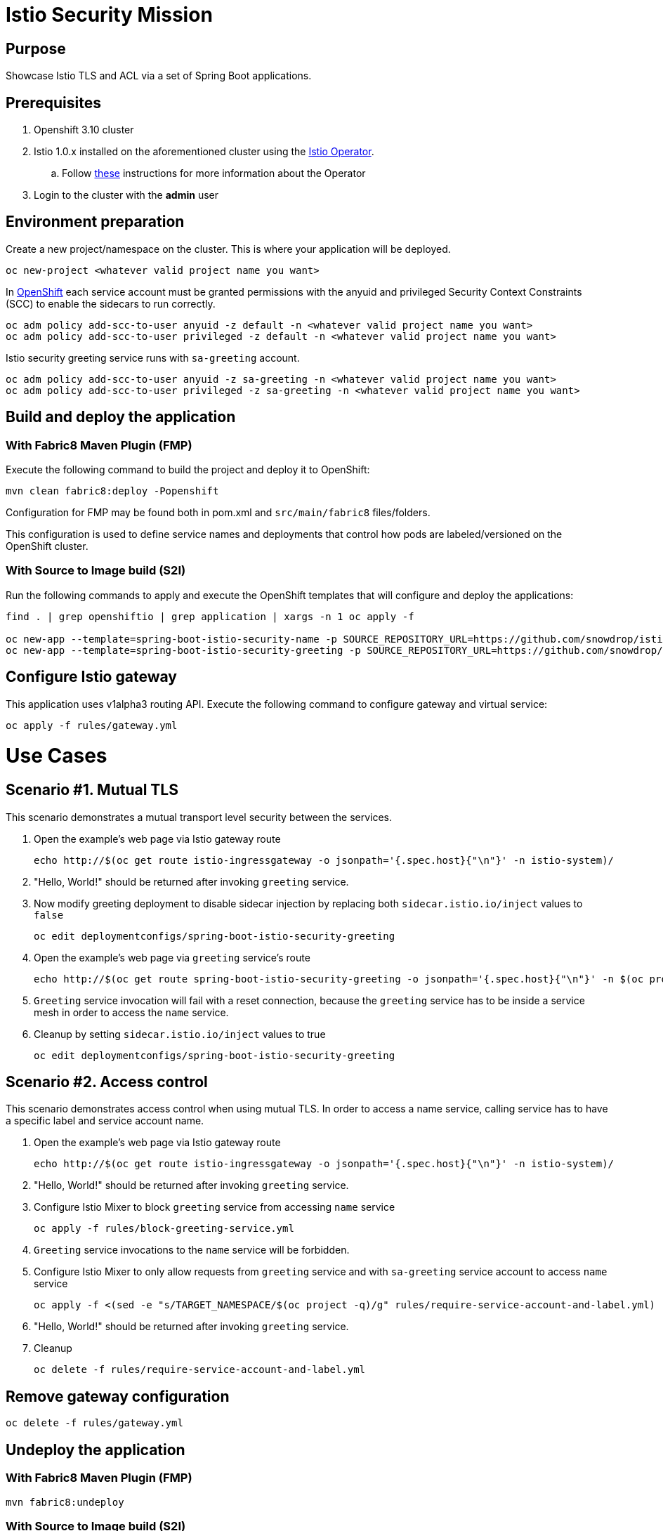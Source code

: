 = Istio Security Mission

== Purpose
Showcase Istio TLS and ACL via a set of Spring Boot applications.

== Prerequisites
. Openshift 3.10 cluster
. Istio 1.0.x installed on the aforementioned cluster using the link:https://github.com/Maistra/istio-operator[Istio Operator].
.. Follow link:https://github.com/Maistra/openshift-ansible/blob/maistra-0.1.0-ocp-3.1.0-istio-1.0.0/istio/Installation.md[these] instructions for more information about the Operator
. Login to the cluster with the *admin* user

== Environment preparation

Create a new project/namespace on the cluster. This is where your application will be deployed.

```bash
oc new-project <whatever valid project name you want>
```

In link:https://docs.openshift.com/container-platform/3.11/servicemesh-install/servicemesh-install.html#configuring-security-constraints-for-application-service-accounts[OpenShift] each service account must be granted permissions with the anyuid and privileged Security Context Constraints (SCC) to enable the sidecars to run correctly.

```bash
oc adm policy add-scc-to-user anyuid -z default -n <whatever valid project name you want>
oc adm policy add-scc-to-user privileged -z default -n <whatever valid project name you want>
```

Istio security greeting service runs with `sa-greeting` account.

```bash
oc adm policy add-scc-to-user anyuid -z sa-greeting -n <whatever valid project name you want>
oc adm policy add-scc-to-user privileged -z sa-greeting -n <whatever valid project name you want>
```




== Build and deploy the application
=== With Fabric8 Maven Plugin (FMP)
Execute the following command to build the project and deploy it to OpenShift:
```bash
mvn clean fabric8:deploy -Popenshift
```
Configuration for FMP may be found both in pom.xml and `src/main/fabric8` files/folders.

This configuration is used to define service names and deployments that control how pods are labeled/versioned on the OpenShift cluster.

=== With Source to Image build (S2I)
Run the following commands to apply and execute the OpenShift templates that will configure and deploy the applications:
```bash
find . | grep openshiftio | grep application | xargs -n 1 oc apply -f

oc new-app --template=spring-boot-istio-security-name -p SOURCE_REPOSITORY_URL=https://github.com/snowdrop/istio-security-example -p SOURCE_REPOSITORY_REF=master -p SOURCE_REPOSITORY_DIR=spring-boot-istio-security-name
oc new-app --template=spring-boot-istio-security-greeting -p SOURCE_REPOSITORY_URL=https://github.com/snowdrop/istio-security-example -p SOURCE_REPOSITORY_REF=master -p SOURCE_REPOSITORY_DIR=spring-boot-istio-security-greeting
```

== Configure Istio gateway
This application uses v1alpha3 routing API. Execute the following command to configure gateway and virtual service:
```bash
oc apply -f rules/gateway.yml
```

= Use Cases
== Scenario #1. Mutual TLS

This scenario demonstrates a mutual transport level security between the services.

1. Open the example’s web page via Istio gateway route
+
```bash
echo http://$(oc get route istio-ingressgateway -o jsonpath='{.spec.host}{"\n"}' -n istio-system)/
```
1. "Hello, World!" should be returned after invoking `greeting` service.
1. Now modify greeting deployment to disable sidecar injection by replacing both `sidecar.istio.io/inject` values to `false`
+
```bash
oc edit deploymentconfigs/spring-boot-istio-security-greeting
```
1. Open the example’s web page via `greeting` service’s route
+
```bash
echo http://$(oc get route spring-boot-istio-security-greeting -o jsonpath='{.spec.host}{"\n"}' -n $(oc project -q))/
```
1. `Greeting` service invocation will fail with a reset connection, because the `greeting` service has to be inside a service mesh in order to access the `name` service.
1. Cleanup by setting `sidecar.istio.io/inject` values to true
+
```bash
oc edit deploymentconfigs/spring-boot-istio-security-greeting
```

== Scenario #2. Access control

This scenario demonstrates access control when using mutual TLS. In order to access a name service, calling service has to have a specific label and service account name.

1. Open the example’s web page via Istio gateway route
+
```bash
echo http://$(oc get route istio-ingressgateway -o jsonpath='{.spec.host}{"\n"}' -n istio-system)/
```
1. "Hello, World!" should be returned after invoking `greeting` service.
1. Configure Istio Mixer to block `greeting` service from accessing `name` service
+
```bash
oc apply -f rules/block-greeting-service.yml
```
1. `Greeting` service invocations to the `name` service will be forbidden.
1. Configure Istio Mixer to only allow requests from `greeting` service and with `sa-greeting` service account to access `name` service
+
```bash
oc apply -f <(sed -e "s/TARGET_NAMESPACE/$(oc project -q)/g" rules/require-service-account-and-label.yml)
```
1. "Hello, World!" should be returned after invoking `greeting` service.
1. Cleanup
+
```bash
oc delete -f rules/require-service-account-and-label.yml
```

== Remove gateway configuration
```bash
oc delete -f rules/gateway.yml
```

== Undeploy the application

=== With Fabric8 Maven Plugin (FMP)
```bash
mvn fabric8:undeploy
```

=== With Source to Image build (S2I)
```bash
oc delete all --all
find . | grep openshiftio | grep application | xargs -n 1 oc delete -f
```

=== Remove the namespace
This will delete the project from the OpenShift cluster
```bash
oc delete project <your project name>
```

== Integration tests

To run integration tests, create a new namespace and run maven job
```bash
oc new-project <project-name>
mvn clean verify -Popenshift,openshift-it
```
